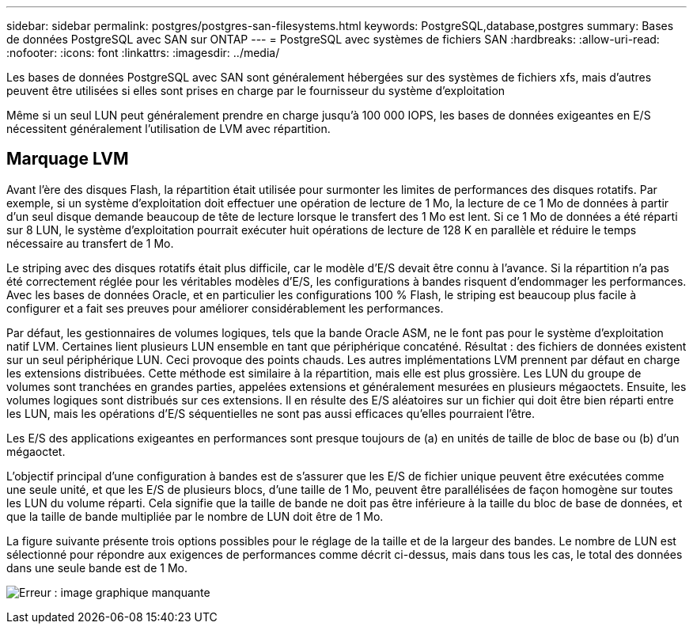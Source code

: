 ---
sidebar: sidebar 
permalink: postgres/postgres-san-filesystems.html 
keywords: PostgreSQL,database,postgres 
summary: Bases de données PostgreSQL avec SAN sur ONTAP 
---
= PostgreSQL avec systèmes de fichiers SAN
:hardbreaks:
:allow-uri-read: 
:nofooter: 
:icons: font
:linkattrs: 
:imagesdir: ../media/


[role="lead"]
Les bases de données PostgreSQL avec SAN sont généralement hébergées sur des systèmes de fichiers xfs, mais d'autres peuvent être utilisées si elles sont prises en charge par le fournisseur du système d'exploitation

Même si un seul LUN peut généralement prendre en charge jusqu'à 100 000 IOPS, les bases de données exigeantes en E/S nécessitent généralement l'utilisation de LVM avec répartition.



== Marquage LVM

Avant l'ère des disques Flash, la répartition était utilisée pour surmonter les limites de performances des disques rotatifs. Par exemple, si un système d'exploitation doit effectuer une opération de lecture de 1 Mo, la lecture de ce 1 Mo de données à partir d'un seul disque demande beaucoup de tête de lecture lorsque le transfert des 1 Mo est lent. Si ce 1 Mo de données a été réparti sur 8 LUN, le système d'exploitation pourrait exécuter huit opérations de lecture de 128 K en parallèle et réduire le temps nécessaire au transfert de 1 Mo.

Le striping avec des disques rotatifs était plus difficile, car le modèle d'E/S devait être connu à l'avance. Si la répartition n'a pas été correctement réglée pour les véritables modèles d'E/S, les configurations à bandes risquent d'endommager les performances. Avec les bases de données Oracle, et en particulier les configurations 100 % Flash, le striping est beaucoup plus facile à configurer et a fait ses preuves pour améliorer considérablement les performances.

Par défaut, les gestionnaires de volumes logiques, tels que la bande Oracle ASM, ne le font pas pour le système d'exploitation natif LVM. Certaines lient plusieurs LUN ensemble en tant que périphérique concaténé. Résultat : des fichiers de données existent sur un seul périphérique LUN. Ceci provoque des points chauds. Les autres implémentations LVM prennent par défaut en charge les extensions distribuées. Cette méthode est similaire à la répartition, mais elle est plus grossière. Les LUN du groupe de volumes sont tranchées en grandes parties, appelées extensions et généralement mesurées en plusieurs mégaoctets. Ensuite, les volumes logiques sont distribués sur ces extensions. Il en résulte des E/S aléatoires sur un fichier qui doit être bien réparti entre les LUN, mais les opérations d'E/S séquentielles ne sont pas aussi efficaces qu'elles pourraient l'être.

Les E/S des applications exigeantes en performances sont presque toujours de (a) en unités de taille de bloc de base ou (b) d'un mégaoctet.

L'objectif principal d'une configuration à bandes est de s'assurer que les E/S de fichier unique peuvent être exécutées comme une seule unité, et que les E/S de plusieurs blocs, d'une taille de 1 Mo, peuvent être parallélisées de façon homogène sur toutes les LUN du volume réparti. Cela signifie que la taille de bande ne doit pas être inférieure à la taille du bloc de base de données, et que la taille de bande multipliée par le nombre de LUN doit être de 1 Mo.

La figure suivante présente trois options possibles pour le réglage de la taille et de la largeur des bandes. Le nombre de LUN est sélectionné pour répondre aux exigences de performances comme décrit ci-dessus, mais dans tous les cas, le total des données dans une seule bande est de 1 Mo.

image:ontap-lvm-striping.png["Erreur : image graphique manquante"]
